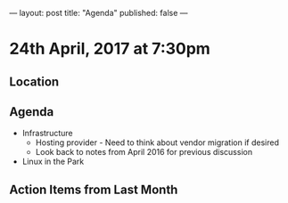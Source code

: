 ---
layout: post
title: "Agenda"
published: false
---

* 24th April, 2017 at 7:30pm

** Location

** Agenda

- Infrastructure
  - Hosting provider - Need to think about vendor migration if desired
  - Look back to notes from April 2016 for previous discussion
- Linux in the Park

** Action Items from Last Month
